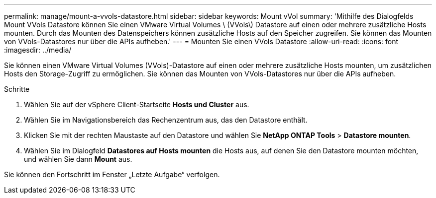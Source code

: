 ---
permalink: manage/mount-a-vvols-datastore.html 
sidebar: sidebar 
keywords: Mount vVol 
summary: 'Mithilfe des Dialogfelds Mount VVols Datastore können Sie einen VMware Virtual Volumes \ (VVols\) Datastore auf einen oder mehrere zusätzliche Hosts mounten. Durch das Mounten des Datenspeichers können zusätzliche Hosts auf den Speicher zugreifen. Sie können das Mounten von VVols-Datastores nur über die APIs aufheben.' 
---
= Mounten Sie einen VVols Datastore
:allow-uri-read: 
:icons: font
:imagesdir: ../media/


[role="lead"]
Sie können einen VMware Virtual Volumes (VVols)-Datastore auf einen oder mehrere zusätzliche Hosts mounten, um zusätzlichen Hosts den Storage-Zugriff zu ermöglichen. Sie können das Mounten von VVols-Datastores nur über die APIs aufheben.

.Schritte
. Wählen Sie auf der vSphere Client-Startseite *Hosts und Cluster* aus.
. Wählen Sie im Navigationsbereich das Rechenzentrum aus, das den Datastore enthält.
. Klicken Sie mit der rechten Maustaste auf den Datastore und wählen Sie *NetApp ONTAP Tools* > *Datastore mounten*.
. Wählen Sie im Dialogfeld *Datastores auf Hosts mounten* die Hosts aus, auf denen Sie den Datastore mounten möchten, und wählen Sie dann *Mount* aus.


Sie können den Fortschritt im Fenster „Letzte Aufgabe“ verfolgen.
